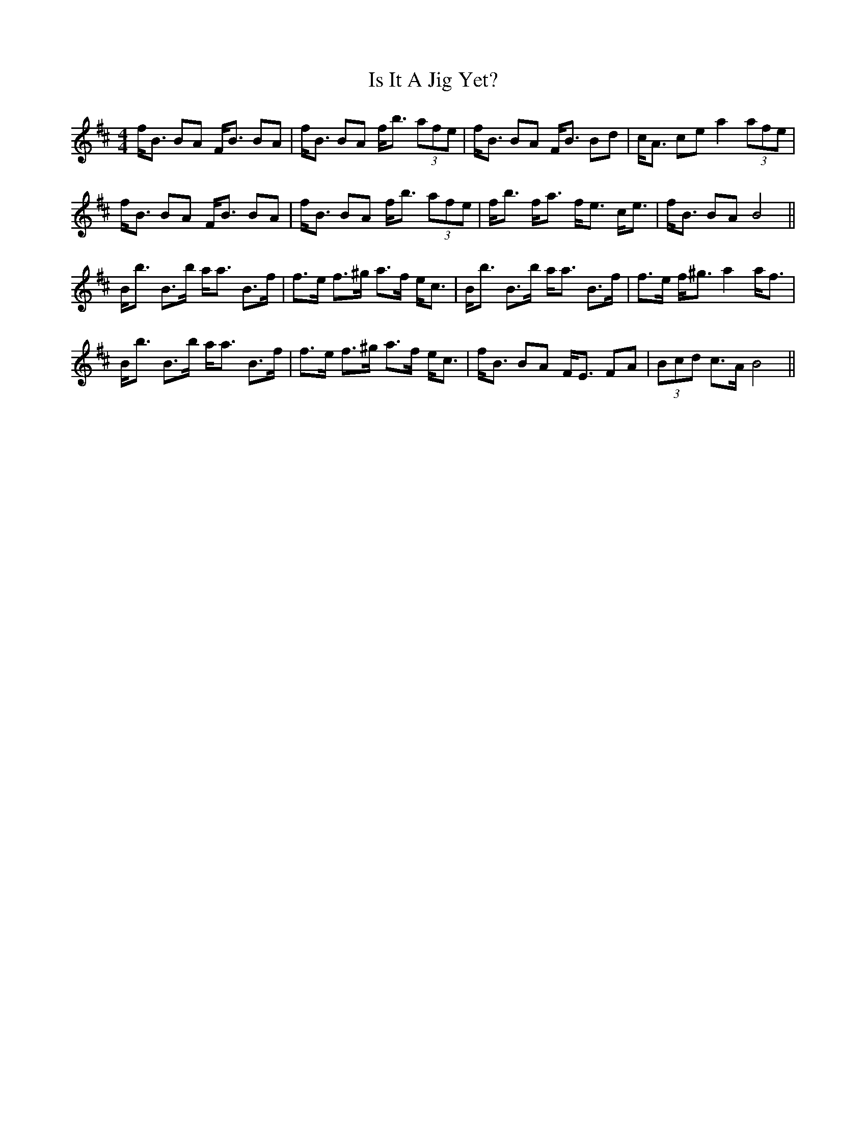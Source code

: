 X: 19173
T: Is It A Jig Yet?
R: strathspey
M: 4/4
K: Bminor
f<B BA F<B BA|f<B BA f<b (3afe|f<B BA F<B Bd|c<A ce a2 (3afe|
f<B BA F<B BA|f<B BA f<b (3afe|f<b f<a f<e c<e|f<B BA B4||
B<b B>b a<a B>f|f>e f>^g a>f e<c|B<b B>b a<a B>f|f>e f<^g a2 a<f|
B<b B>b a<a B>f|f>e f>^g a>f e<c|f<B BA F<E FA|(3Bcd c>A B4||

